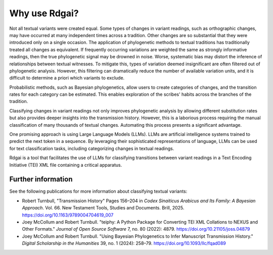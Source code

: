 =====================
Why use Rdgai?
=====================

Not all textual variants were created equal. 
Some types of changes in variant readings, such as orthographic changes, may have occurred at many independent times across a tradition. 
Other changes are so substantial that they were introduced only on a single occasion. 
The application of phylogenetic methods to textual traditions has traditionally treated all changes as equivalent. 
If frequently occurring variations are weighted the same as strongly informative readings, then the true phylogenetic signal may be drowned in noise. 
Worse, systematic bias may distort the inference of relationships between textual witnesses. 
To mitigate this, types of variation deemed insignificant are often filtered out of phylogenetic analysis. 
However, this filtering can dramatically reduce the number of available variation units, and it is difficult to determine a priori which variants to exclude.

Probabilistic methods, such as Bayesian phylogenetics, allow users to create categories of changes, and the transition rates for each category can be estimated. 
This enables exploration of the scribes' habits across the branches of the tradition.

Classifying changes in variant readings not only improves phylogenetic analysis by allowing different substitution rates but also provides deeper insights into the transmission history. 
However, this is a laborious process requiring the manual classification of many thousands of textual changes. 
Automating this process presents a significant advantage.

One promising approach is using Large Language Models (LLMs). 
LLMs are artificial intelligence systems trained to predict the next token in a sequence. 
By leveraging their sophisticated representations of language, LLMs can be used for text classification tasks, including categorizing changes in textual readings.

Rdgai is a tool that facilitates the use of LLMs for classifying transitions between variant readings in a Text Encoding Initiative (TEI) XML file containing a critical apparatus.

Further information
-----------------------------------

See the following publications for more information about classifying textual variants:

- Robert Turnbull, "Transmission History" Pages 156–204 in *Codex Sinaiticus Arabicus and Its Family: A Bayesian Approach*. Vol. 66. New Testament Tools, Studies and Documents. Brill, 2025. `https://doi.org/10.1163/9789004704619_007 <https://doi.org/10.1163/9789004704619_007>`_
- Joey McCollum and Robert Turnbull. "teiphy: A Python Package for Converting TEI XML Collations to NEXUS and Other Formats." *Journal of Open Source Software* 7, no. 80 (2022): 4879. `https://doi.org/10.21105/joss.04879 <https://doi.org/10.21105/joss.04879>`_
- Joey McCollum and Robert Turnbull. "Using Bayesian Phylogenetics to Infer Manuscript Transmission History." *Digital Scholarship in the Humanities* 39, no. 1 (2024): 258–79. `https://doi.org/10.1093/llc/fqad089 <https://doi.org/10.1093/llc/fqad089>`_
